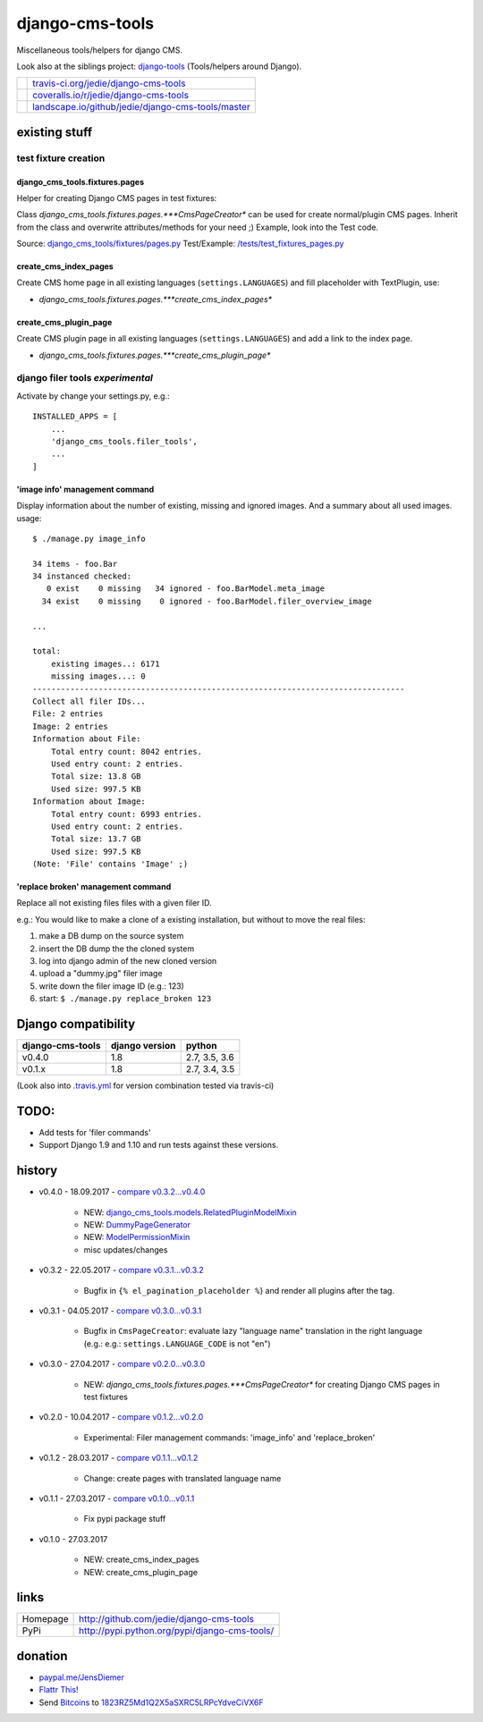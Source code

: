 ================
django-cms-tools
================

Miscellaneous tools/helpers for django CMS.

Look also at the siblings project: `django-tools <https://github.com/jedie/django-tools>`_ (Tools/helpers around Django).

+-----------------------------------+------------------------------------------------------+
| |Build Status on travis-ci.org|   | `travis-ci.org/jedie/django-cms-tools`_              |
+-----------------------------------+------------------------------------------------------+
| |Coverage Status on coveralls.io| | `coveralls.io/r/jedie/django-cms-tools`_             |
+-----------------------------------+------------------------------------------------------+
| |Status on landscape.io|          | `landscape.io/github/jedie/django-cms-tools/master`_ |
+-----------------------------------+------------------------------------------------------+

.. |Build Status on travis-ci.org| image:: https://travis-ci.org/jedie/django-cms-tools.svg
.. _travis-ci.org/jedie/django-cms-tools: https://travis-ci.org/jedie/django-cms-tools/
.. |Coverage Status on coveralls.io| image:: https://coveralls.io/repos/jedie/django-cms-tools/badge.svg
.. _coveralls.io/r/jedie/django-cms-tools: https://coveralls.io/r/jedie/django-cms-tools
.. |Status on landscape.io| image:: https://landscape.io/github/jedie/django-cms-tools/master/landscape.svg
.. _landscape.io/github/jedie/django-cms-tools/master: https://landscape.io/github/jedie/django-cms-tools/master

--------------
existing stuff
--------------

test fixture creation
=====================

django_cms_tools.fixtures.pages
-------------------------------

Helper for creating Django CMS pages in test fixtures:

Class *django_cms_tools.fixtures.pages.***CmsPageCreator** can be used for create normal/plugin CMS pages.
Inherit from the class and overwrite attributes/methods for your need ;)
Example, look into the Test code.

Source: `django_cms_tools/fixtures/pages.py <https://github.com/jedie/django-cms-tools/blob/master/django_cms_tools/fixtures/pages.py>`_
Test/Example: `/tests/test_fixtures_pages.py <https://github.com/jedie/django-cms-tools/blob/master/tests/test_fixtures_pages.py>`_

create_cms_index_pages
----------------------

Create CMS home page in all existing languages (``settings.LANGUAGES``) and fill placeholder with TextPlugin, use:

* *django_cms_tools.fixtures.pages.***create_cms_index_pages**

create_cms_plugin_page
----------------------

Create CMS plugin page in all existing languages (``settings.LANGUAGES``) and add a link to the index page.

* *django_cms_tools.fixtures.pages.***create_cms_plugin_page**

django filer tools *experimental*
=================================

Activate by change your settings.py, e.g.:

::

    INSTALLED_APPS = [
        ...
        'django_cms_tools.filer_tools',
        ...
    ]

'image info' management command
-------------------------------

Display information about the number of existing, missing and ignored images. And a summary about all used images.
usage:

::

    $ ./manage.py image_info

    34 items - foo.Bar
    34 instanced checked:
       0 exist    0 missing   34 ignored - foo.BarModel.meta_image
      34 exist    0 missing    0 ignored - foo.BarModel.filer_overview_image

    ...

    total:
    	existing images..: 6171
    	missing images...: 0
    -------------------------------------------------------------------------------
    Collect all filer IDs...
    File: 2 entries
    Image: 2 entries
    Information about File:
    	Total entry count: 8042 entries.
    	Used entry count: 2 entries.
    	Total size: 13.8 GB
    	Used size: 997.5 KB
    Information about Image:
    	Total entry count: 6993 entries.
    	Used entry count: 2 entries.
    	Total size: 13.7 GB
    	Used size: 997.5 KB
    (Note: 'File' contains 'Image' ;)

'replace broken' management command
-----------------------------------

Replace all not existing files files with a given filer ID.

e.g.: You would like to make a clone of a existing installation, but without to move the real files:

#. make a DB dump on the source system

#. insert the DB dump the the cloned system

#. log into django admin of the new cloned version

#. upload a "dummy.jpg" filer image

#. write down the filer image ID (e.g.: 123)

#. start: ``$ ./manage.py replace_broken 123``

--------------------
Django compatibility
--------------------

+------------------+----------------+---------------+
| django-cms-tools | django version | python        |
+==================+================+===============+
| v0.4.0           | 1.8            | 2.7, 3.5, 3.6 |
+------------------+----------------+---------------+
| v0.1.x           | 1.8            | 2.7, 3.4, 3.5 |
+------------------+----------------+---------------+

(Look also into `.travis.yml <https://github.com/jedie/django-cms-tools/blob/master/.travis.yml>`_ for version combination tested via travis-ci)

-----
TODO:
-----

* Add tests for 'filer commands'

* Support Django 1.9 and 1.10 and run tests against these versions.

-------
history
-------

* v0.4.0 - 18.09.2017 - `compare v0.3.2...v0.4.0 <https://github.com/jedie/django-cms-tools/compare/v0.3.2...v0.4.0>`_ 

    * NEW: `django_cms_tools.models.RelatedPluginModelMixin <https://github.com/jedie/django-cms-tools/blob/master/django_cms_tools/models.py>`_

    * NEW: `DummyPageGenerator <https://github.com/jedie/django-cms-tools/blob/master/django_cms_tools/fixtures/pages.py>`_

    * NEW: `ModelPermissionMixin <https://github.com/jedie/django-cms-tools/blob/master/django_cms_tools/permissions.py>`_

    * misc updates/changes

* v0.3.2 - 22.05.2017 - `compare v0.3.1...v0.3.2 <https://github.com/jedie/django-cms-tools/compare/v0.3.1...v0.3.2>`_ 

    * Bugfix in ``{% el_pagination_placeholder %``} and render all plugins after the tag.

* v0.3.1 - 04.05.2017 - `compare v0.3.0...v0.3.1 <https://github.com/jedie/django-cms-tools/compare/v0.3.0...v0.3.1>`_ 

    * Bugfix in ``CmsPageCreator``: evaluate lazy "language name" translation in the right language (e.g.: e.g.: ``settings.LANGUAGE_CODE`` is not "en")

* v0.3.0 - 27.04.2017 - `compare v0.2.0...v0.3.0 <https://github.com/jedie/django-cms-tools/compare/v0.2.0...v0.3.0>`_ 

    * NEW: *django_cms_tools.fixtures.pages.***CmsPageCreator** for creating Django CMS pages in test fixtures

* v0.2.0 - 10.04.2017 - `compare v0.1.2...v0.2.0 <https://github.com/jedie/django-cms-tools/compare/v0.1.2...v0.2.0>`_ 

    * Experimental: Filer management commands: 'image_info' and 'replace_broken'

* v0.1.2 - 28.03.2017 - `compare v0.1.1...v0.1.2 <https://github.com/jedie/django-cms-tools/compare/v0.1.1...v0.1.2>`_ 

    * Change: create pages with translated language name

* v0.1.1 - 27.03.2017 - `compare v0.1.0...v0.1.1 <https://github.com/jedie/django-cms-tools/compare/v0.1.0...v0.1.1>`_ 

    * Fix pypi package stuff

* v0.1.0 - 27.03.2017

    * NEW: create_cms_index_pages

    * NEW: create_cms_plugin_page

-----
links
-----

+----------+--------------------------------------------------+
| Homepage | `http://github.com/jedie/django-cms-tools`_      |
+----------+--------------------------------------------------+
| PyPi     | `http://pypi.python.org/pypi/django-cms-tools/`_ |
+----------+--------------------------------------------------+

.. _http://github.com/jedie/django-cms-tools: http://github.com/jedie/django-cms-tools
.. _http://pypi.python.org/pypi/django-cms-tools/: http://pypi.python.org/pypi/django-cms-tools/

--------
donation
--------

* `paypal.me/JensDiemer <https://www.paypal.me/JensDiemer>`_

* `Flattr This! <https://flattr.com/submit/auto?uid=jedie&url=https%3A%2F%2Fgithub.com%2Fjedie%2Fdjango-cms-tools%2F>`_

* Send `Bitcoins <http://www.bitcoin.org/>`_ to `1823RZ5Md1Q2X5aSXRC5LRPcYdveCiVX6F <https://blockexplorer.com/address/1823RZ5Md1Q2X5aSXRC5LRPcYdveCiVX6F>`_

